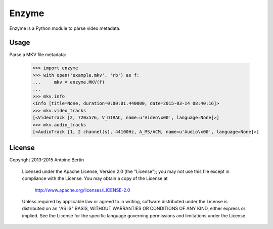 Enzyme
======

Enzyme is a Python module to parse video metadata.

.. image:: https://travis-ci.org/Diaoul/enzyme.png?branch=master
    :target: https://travis-ci.org/Diaoul/enzyme


Usage
-----

Parse a MKV file metadata:

    >>> import enzyme
    >>> with open('example.mkv', 'rb') as f:
    ...     mkv = enzyme.MKV(f)
    ... 
    >>> mkv.info
    <Info [title=None, duration=0:00:01.440000, date=2015-03-14 08:40:16]>
    >>> mkv.video_tracks
    [<VideoTrack [2, 720x576, V_DIRAC, name=u'Video\x00', language=None]>]
    >>> mkv.audio_tracks
    [<AudioTrack [1, 2 channel(s), 44100Hz, A_MS/ACM, name=u'Audio\x00', language=None]>]

License
-------

Copyright 2013-2015 Antoine Bertin

   Licensed under the Apache License, Version 2.0 (the "License");
   you may not use this file except in compliance with the License.
   You may obtain a copy of the License at

     http://www.apache.org/licenses/LICENSE-2.0

   Unless required by applicable law or agreed to in writing, software
   distributed under the License is distributed on an "AS IS" BASIS,
   WITHOUT WARRANTIES OR CONDITIONS OF ANY KIND, either express or implied.
   See the License for the specific language governing permissions and
   limitations under the License.
